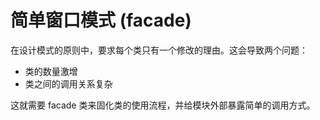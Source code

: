 * 简单窗口模式 (facade)

在设计模式的原则中，要求每个类只有一个修改的理由。这会导致两个问题：
- 类的数量激增
- 类之间的调用关系复杂

这就需要 facade 类来固化类的使用流程，并给模块外部暴露简单的调用方式。 
